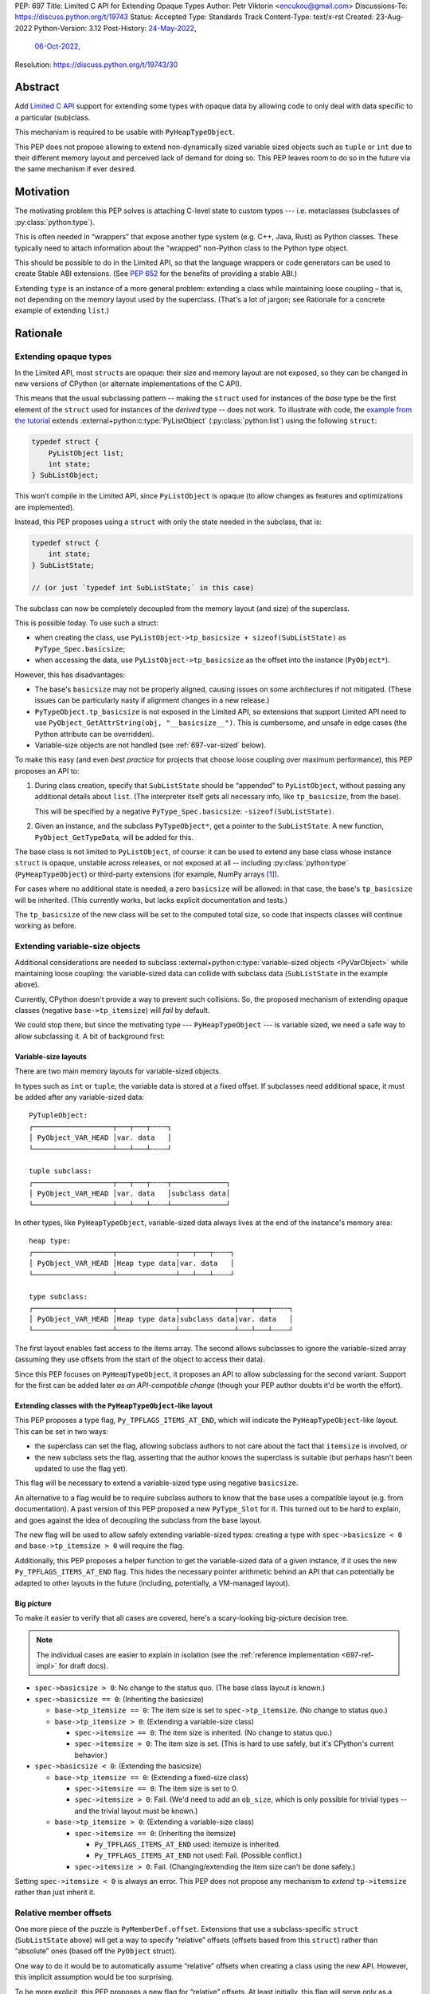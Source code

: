PEP: 697
Title: Limited C API for Extending Opaque Types
Author: Petr Viktorin <encukou@gmail.com>
Discussions-To: https://discuss.python.org/t/19743
Status: Accepted
Type: Standards Track
Content-Type: text/x-rst
Created: 23-Aug-2022
Python-Version: 3.12
Post-History: `24-May-2022 <https://mail.python.org/archives/list/capi-sig@python.org/thread/SIP3VP7JU4OBWP62KBOYGOYCVIOTXEFH/>`__,
              `06-Oct-2022 <https://discuss.python.org/t/19743>`__,
Resolution: https://discuss.python.org/t/19743/30


Abstract
========

Add `Limited C API <https://docs.python.org/3.11/c-api/stable.html#stable-application-binary-interface>`__
support for extending some types with opaque data
by allowing code to only deal with data specific to a particular (sub)class.

This mechanism is required to be usable with ``PyHeapTypeObject``.

This PEP does not propose allowing to extend non-dynamically sized variable
sized objects such as ``tuple`` or ``int`` due to their different memory layout
and perceived lack of demand for doing so.  This PEP leaves room to do so in
the future via the same mechanism if ever desired.


Motivation
==========

The motivating problem this PEP solves is attaching C-level state
to custom types --- i.e. metaclasses (subclasses of
:py:class:`python:type`).

This is often needed in “wrappers” that expose another type
system (e.g. C++, Java, Rust) as Python classes.
These typically need to attach information about the “wrapped” non-Python
class to the Python type object.

This should be possible to do in the Limited API, so that the language wrappers
or code generators can be used to create Stable ABI extensions.
(See :pep:`652` for the benefits of providing a stable ABI.)

Extending ``type`` is an instance of a more general problem:
extending a class while maintaining loose coupling – that is,
not depending on the memory layout used by the superclass.
(That's a lot of jargon; see Rationale for a concrete example of extending
``list``.)


Rationale
=========

Extending opaque types
----------------------

In the Limited API, most ``struct``\ s are opaque: their size and memory layout
are not exposed, so they can be changed in new versions of CPython (or
alternate implementations of the C API).

This means that the usual subclassing pattern -- making the ``struct``
used for instances of the *base* type be the first element of the ``struct``
used for instances of the *derived* type -- does not work.
To illustrate with code, the `example from the tutorial <https://docs.python.org/3.11/extending/newtypes_tutorial.html#subclassing-other-types>`_
extends :external+python:c:type:`PyListObject` (:py:class:`python:list`)
using the following ``struct``:

.. code-block:: c

    typedef struct {
        PyListObject list;
        int state;
    } SubListObject;

This won't compile in the Limited API, since ``PyListObject`` is opaque (to
allow changes as features and optimizations are implemented).

Instead, this PEP proposes using a ``struct`` with only the state needed
in the subclass, that is:

.. code-block:: c

    typedef struct {
        int state;
    } SubListState;

    // (or just `typedef int SubListState;` in this case)

The subclass can now be completely decoupled from the memory layout (and size)
of the superclass.

This is possible today. To use such a struct:

* when creating the class, use ``PyListObject->tp_basicsize + sizeof(SubListState)``
  as ``PyType_Spec.basicsize``;
* when accessing the data, use ``PyListObject->tp_basicsize`` as the offset
  into the instance (``PyObject*``).

However, this has disadvantages:

* The base's ``basicsize`` may not be properly aligned, causing issues
  on some architectures if not mitigated. (These issues can be particularly
  nasty if alignment changes in a new release.)
* ``PyTypeObject.tp_basicsize`` is not exposed in the
  Limited API, so extensions that support Limited API need to
  use ``PyObject_GetAttrString(obj, "__basicsize__")``.
  This is cumbersome, and unsafe in edge cases (the Python attribute can
  be overridden).
* Variable-size objects are not handled (see :ref:`697-var-sized` below).

To make this easy (and even *best practice* for projects that choose loose
coupling over maximum performance), this PEP proposes an API to:

1. During class creation, specify that ``SubListState``
   should be “appended” to ``PyListObject``, without passing any additional
   details about ``list``. (The interpreter itself gets all necessary info,
   like ``tp_basicsize``, from the base).

   This will be specified by a negative ``PyType_Spec.basicsize``:
   ``-sizeof(SubListState)``.

2. Given an instance, and the subclass ``PyTypeObject*``,
   get a pointer to the ``SubListState``.
   A new function, ``PyObject_GetTypeData``, will be added for this.

The base class is not limited to ``PyListObject``, of course: it can be used to
extend any base class whose instance ``struct`` is opaque, unstable across
releases, or not exposed at all -- including :py:class:`python:type`
(``PyHeapTypeObject``) or third-party extensions
(for example, NumPy arrays [#f1]_).

For cases where no additional state is needed, a zero ``basicsize`` will be
allowed: in that case, the base's ``tp_basicsize`` will be inherited.
(This currently works, but lacks explicit documentation and tests.)

The ``tp_basicsize`` of the new class will be set to the computed total size,
so code that inspects classes will continue working as before.


.. _697-var-sized:

Extending variable-size objects
-------------------------------

Additional considerations are needed to subclass
:external+python:c:type:`variable-sized objects <PyVarObject>`
while maintaining loose coupling:
the variable-sized data can collide with subclass data (``SubListState`` in
the example above).

Currently, CPython doesn't provide a way to prevent such collisions.
So, the proposed mechanism of extending opaque classes (negative
``base->tp_itemsize``) will *fail* by default.

We could stop there, but since the motivating type --- ``PyHeapTypeObject`` ---
is variable sized, we need a safe way to allow subclassing it.
A bit of background first:

Variable-size layouts
.....................

There are two main memory layouts for variable-sized objects.

In types such as ``int`` or ``tuple``, the variable data is stored at a fixed
offset.
If subclasses need additional space, it must be added after any variable-sized
data::

   PyTupleObject:
   ┌───────────────────┬───┬───┬╌╌╌╌┐
   │ PyObject_VAR_HEAD │var. data   │
   └───────────────────┴───┴───┴╌╌╌╌┘

   tuple subclass:
   ┌───────────────────┬───┬───┬╌╌╌╌┬─────────────┐
   │ PyObject_VAR_HEAD │var. data   │subclass data│
   └───────────────────┴───┴───┴╌╌╌╌┴─────────────┘

In other types, like ``PyHeapTypeObject``, variable-sized data always lives at
the end of the instance's memory area::

   heap type:
   ┌───────────────────┬──────────────┬───┬───┬╌╌╌╌┐
   │ PyObject_VAR_HEAD │Heap type data│var. data   │
   └───────────────────┴──────────────┴───┴───┴╌╌╌╌┘

   type subclass:
   ┌───────────────────┬──────────────┬─────────────┬───┬───┬╌╌╌╌┐
   │ PyObject_VAR_HEAD │Heap type data│subclass data│var. data   │
   └───────────────────┴──────────────┴─────────────┴───┴───┴╌╌╌╌┘

The first layout enables fast access to the items array.
The second allows subclasses to ignore the variable-sized array (assuming
they use offsets from the start of the object to access their data).

Since this PEP focuses on ``PyHeapTypeObject``, it proposes an API to allow
subclassing for the second variant.
Support for the first can be added later *as an API-compatible change*
(though your PEP author doubts it'd be worth the effort).


Extending classes with the ``PyHeapTypeObject``-like layout
...........................................................

This PEP proposes a type flag, ``Py_TPFLAGS_ITEMS_AT_END``, which will indicate
the ``PyHeapTypeObject``-like layout.
This can be set in two ways:

* the superclass can set the flag, allowing subclass authors to not care about
  the fact that ``itemsize`` is involved, or
* the new subclass sets the flag, asserting that the author knows the
  superclass is suitable (but perhaps hasn't been updated to use the flag yet).

This flag will be necessary to extend a variable-sized type using negative
``basicsize``.

An alternative to a flag would be to require subclass authors to know that the
base uses a compatible layout (e.g. from documentation).
A past version of this PEP proposed a new
``PyType_Slot`` for it.
This turned out to be hard to explain, and goes against the idea of decoupling
the subclass from the base layout.

The new flag will be used to allow safely extending variable-sized types:
creating a type with ``spec->basicsize < 0`` and ``base->tp_itemsize > 0``
will require the flag.

Additionally, this PEP proposes a helper function to get the variable-sized
data of a given instance, if it uses the new ``Py_TPFLAGS_ITEMS_AT_END`` flag.
This hides the necessary pointer arithmetic behind an API
that can potentially be adapted to other layouts in the future (including,
potentially, a VM-managed layout).

Big picture
...........

To make it easier to verify that all cases are covered, here's a scary-looking
big-picture decision tree.

.. note::

   The individual cases are easier to explain in isolation (see the
   :ref:`reference implementation <697-ref-impl>` for draft docs).

* ``spec->basicsize > 0``: No change to the status quo. (The base
  class layout is known.)

* ``spec->basicsize == 0``: (Inheriting the basicsize)

  * ``base->tp_itemsize == 0``: The item size is set to ``spec->tp_itemsize``.
    (No change to status quo.)
  * ``base->tp_itemsize > 0``: (Extending a variable-size class)

    * ``spec->itemsize == 0``: The item size is inherited.
      (No change to status quo.)
    * ``spec->itemsize > 0``: The item size is set. (This is hard to use safely,
      but it's CPython's current behavior.)

* ``spec->basicsize < 0``: (Extending the basicsize)

  * ``base->tp_itemsize == 0``: (Extending a fixed-size class)

    * ``spec->itemsize == 0``: The item size is set to 0.
    * ``spec->itemsize > 0``: Fail. (We'd need to add an ``ob_size``, which is
      only possible for trivial types -- and the trivial layout must be known.)

  * ``base->tp_itemsize > 0``: (Extending a variable-size class)

    * ``spec->itemsize == 0``: (Inheriting the itemsize)

      * ``Py_TPFLAGS_ITEMS_AT_END`` used: itemsize is inherited.
      * ``Py_TPFLAGS_ITEMS_AT_END`` not used: Fail. (Possible conflict.)

    * ``spec->itemsize > 0``: Fail. (Changing/extending the item size can't be
      done safely.)

Setting ``spec->itemsize < 0`` is always an error.
This PEP does not propose any mechanism to *extend* ``tp->itemsize``
rather than just inherit it.


Relative member offsets
-----------------------

One more piece of the puzzle is ``PyMemberDef.offset``.
Extensions that use a subclass-specific ``struct`` (``SubListState`` above)
will get a way to specify “relative” offsets (offsets based from this
``struct``) rather than “absolute” ones (based off the ``PyObject`` struct).

One way to do it would be to automatically assume “relative” offsets
when creating a class using the new API.
However, this implicit assumption would be too surprising.

To be more explicit, this PEP proposes a new flag for “relative” offsets.
At least initially, this flag will serve only as a check against misuse
(and a hint for reviewers).
It must be present if used with the new API, and must not be used otherwise.


Specification
=============

In the code blocks below, only function headers are part of the specification.
Other code (the size/offset calculations) are details of the initial CPython
implementation, and subject to change.

Relative ``basicsize``
----------------------

The ``basicsize`` member of ``PyType_Spec`` will be allowed to be zero or
negative.
In that case, its absolute value will specify how much *extra* storage space
instances of the new class require, in addition to the basicsize of the
base class.
That is, the basicsize of the resulting class will be:

.. code-block:: c

   type->tp_basicsize = _align(base->tp_basicsize) + _align(-spec->basicsize);

where ``_align`` rounds up to a multiple of ``alignof(max_align_t)``.

When ``spec->basicsize`` is zero, basicsize will be inherited
directly instead, i.e. set to ``base->tp_basicsize`` without aligning.
(This already works; explicit tests and documentation will be added.)

On an instance, the memory area specific to a subclass -- that is, the
“extra space” that subclass reserves in addition its base -- will be available
through a new function, ``PyObject_GetTypeData``.
In CPython, this function will be defined as:

.. code-block:: c

   void *
   PyObject_GetTypeData(PyObject *obj, PyTypeObject *cls) {
       return (char *)obj + _align(cls->tp_base->tp_basicsize);
   }

Another function will be added to retrieve the size of this memory area:

.. code-block:: c

   Py_ssize_t
   PyType_GetTypeDataSize(PyTypeObject *cls) {
       return cls->tp_basicsize - _align(cls->tp_base->tp_basicsize);
   }

The result may be higher than requested by ``-basicsize``. It is safe to
use all of it (e.g. with ``memset``).

The new ``*Get*`` functions come with an important caveat, which will be
pointed out in documentation: They may only be used for classes created using
negative ``PyType_Spec.basicsize``. For other classes, their behavior is
undefined.
(Note that this allows the above code to assume ``cls->tp_base`` is not
``NULL``.)


Inheriting ``itemsize``
-----------------------

When ``spec->itemsize`` is zero, ``tp_itemsize`` will be inherited
from the base.
(This already works; explicit tests and documentation will be added.)

A new type flag, ``Py_TPFLAGS_ITEMS_AT_END``, will be added.
This flag can only be set on types with non-zero ``tp_itemsize``.
It indicates that the variable-sized portion of an instance
is stored at the end of the instance's memory.

The default metatype (``PyType_Type``) will set this flag.

A new function, ``PyObject_GetItemData``, will be added to access the
memory reserved for variable-sized content of types with the new flag.
In CPython it will be defined as:

.. code-block:: c

   void *
   PyObject_GetItemData(PyObject *obj) {
       if (!PyType_HasFeature(Py_TYPE(obj), Py_TPFLAGS_ITEMS_AT_END) {
           <fail with TypeError>
       }
       return (char *)obj + Py_TYPE(obj)->tp_basicsize;
   }

This function will initially *not* be added to the Limited API.

Extending a class with positive ``base->itemsize`` using
negative ``spec->basicsize`` will fail unless ``Py_TPFLAGS_ITEMS_AT_END``
is set, either on the base or in ``spec->flags``.
(See :ref:`697-var-sized` for a full explanation.)

Extending a class with positive ``spec->itemsize`` using negative
``spec->basicsize`` will fail.


Relative member offsets
-----------------------

In types defined using negative ``PyType_Spec.basicsize``, the offsets of
members defined via ``Py_tp_members`` must be relative to the
extra subclass data, rather than the full ``PyObject`` struct.
This will be indicated by a new flag in ``PyMemberDef.flags``:
``Py_RELATIVE_OFFSET``.

In the initial implementation, the new flag will be redundant. It only serves
to make the offset's changed meaning clear, and to help avoid mistakes.
It will be an error to *not* use ``Py_RELATIVE_OFFSET`` with negative
``basicsize``, and it will be an error to use it in any other context
(i.e. direct or indirect calls to ``PyDescr_NewMember``, ``PyMember_GetOne``,
``PyMember_SetOne``).

CPython will adjust the offset and clear the ``Py_RELATIVE_OFFSET`` flag when
intitializing a type.
This means that:

* the created type's ``tp_members`` will not match the input
  definition's ``Py_tp_members`` slot, and
* any code that reads ``tp_members`` will not need to handle the flag.


List of new API
===============

The following new functions/values are proposed.

These will be added to the Limited API/Stable ABI:

* ``void * PyObject_GetTypeData(PyObject *obj, PyTypeObject *cls)``
* ``Py_ssize_t PyType_GetTypeDataSize(PyTypeObject *cls)``
* ``Py_TPFLAGS_ITEMS_AT_END`` flag for ``PyTypeObject.tp_flags``
* ``Py_RELATIVE_OFFSET`` flag for ``PyMemberDef.flags``

These will be added to the public C API only:

* ``void *PyObject_GetItemData(PyObject *obj)``


Backwards Compatibility
=======================

No backwards compatibility concerns are known.


Assumptions
===========

The implementation assumes that an instance's memory
between ``type->tp_base->tp_basicsize`` and ``type->tp_basicsize`` offsets
“belongs” to ``type`` (except variable-length types).
This is not documented explicitly, but CPython up to version 3.11 relied on it
when adding ``__dict__`` to subclasses, so it should be safe.


Security Implications
=====================

None known.


Endorsements
============

The author of ``pybind11`` originally requested solving the issue
(see point 2 in `this list <https://discuss.python.org/t/15993>`__),
and `has been verifying the implementation <https://discuss.python.org/t/19743/14>`__.

Florian from the HPy project `said <https://discuss.python.org/t/19743/3>`__
that the API looks good in general.
(See :ref:`below <697-alignment-performance>` for a possible solution to
performance concerns.)


How to Teach This
=================

The initial implementation will include reference documentation
and a What's New entry, which should be enough for the target audience
-- authors of C extension libraries.


.. _697-ref-impl:

Reference Implementation
========================

A reference implementation is in the `extend-opaque branch <https://github.com/python/cpython/compare/main...encukou:cpython:extend-opaque>`__
in the ``encukou/cpython`` GitHub repo.


Possible Future Enhancements
============================

.. _697-alignment-performance:

Alignment & Performance
-----------------------

The proposed implementation may waste some space if instance structs
need smaller alignment than ``alignof(max_align_t)``.
Also, dealing with alignment makes the calculation slower than it could be
if we could rely on ``base->tp_basicsize`` being properly aligned for the
subtype.

In other words, the proposed implementation focuses on safety and ease of use,
and trades space and time for it.
If it turns out that this is a problem, the implementation can be adjusted
without breaking the API:

- The offset to the type-specific buffer can be stored, so
  ``PyObject_GetTypeData`` effectively becomes
  ``(char *)obj + cls->ht_typedataoffset``, possibly speeding things up at
  the cost of an extra pointer in the class.
- Then, a new ``PyType_Slot`` can specify the desired alignment, to
  reduce space requirements for instances.

Other layouts for variable-size types
-------------------------------------

A flag like ``Py_TPFLAGS_ITEMS_AT_END`` could be added to signal the
“tuple-like” layout described in :ref:`697-var-sized`, and all mechanisms
this PEP proposes could be adapted to support it.
Other layouts could be added as well.
However, it seems there'd be very little practical benefit,
so it's just a theoretical possibility.


Rejected Ideas
==============

Instead of a negative ``spec->basicsize``, a new ``PyType_Spec`` flag could've
been added.  The effect would be the same to any existing code accessing these
internals without up to date knowledge of the change as the meaning of the
field value is changing in this situation.


Footnotes
=========

.. [#f1] This PEP does not make it “safe” to subclass NumPy arrays specifically.
   NumPy publishes `an extensive list of caveats <https://numpy.org/doc/1.23/user/basics.subclassing.html>`__
   for subclassing its arrays from Python, and extending in C might need
   a similar list.


Copyright
=========

This document is placed in the public domain or under the
CC0-1.0-Universal license, whichever is more permissive.
